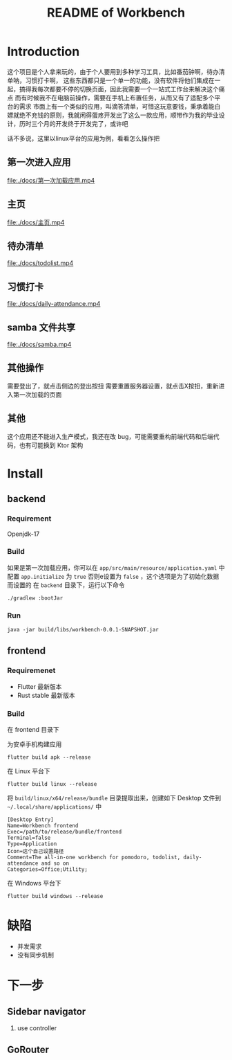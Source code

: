 #+title: README of Workbench

* Introduction
这个项目是个人拿来玩的，由于个人要用到多种学习工具，比如番茄钟啊，待办清单呐，习惯打卡啊，
这些东西都只是一个单一的功能，没有软件将他们集成在一起，搞得我每次都要不停的切换页面，因此我需要一个一站式工作台来解决这个痛点
而有时候我不在电脑前操作，需要在手机上布置任务，从而又有了适配多个平台的需求
市面上有一个类似的应用，叫滴答清单，可惜这玩意要钱，秉承着能白嫖就绝不充钱的原则，我就闲得蛋疼开发出了这么一款应用，顺带作为我的毕业设计，历时三个月的开发终于开发完了，或许吧

话不多说，这里以linux平台的应用为例，看看怎么操作把

** 第一次进入应用
[[file:./docs/第一次加载应用.mp4]]
** 主页
[[file:./docs/主页.mp4]]
** 待办清单
[[file:./docs/todolist.mp4]]
** 习惯打卡
[[file:./docs/daily-attendance.mp4]]
** samba 文件共享
[[file:./docs/samba.mp4]]

** 其他操作
需要登出了，就点击侧边的登出按扭
需要重置服务器设置，就点击X按扭，重新进入第一次加载的页面

** 其他
这个应用还不能进入生产模式，我还在改 bug，可能需要重构前端代码和后端代码，也有可能换到 Ktor 架构
* Install
** backend
*** Requirement
Openjdk-17
*** Build
如果是第一次加载应用，你可以在 =app/src/main/resource/application.yaml= 中配置 =app.initialize= 为 =true=
否则e设置为 =false= ，这个选项是为了初始化数据而设置的
在 =backend= 目录下，运行以下命令
#+begin_src fish
  ./gradlew :bootJar
#+end_src

*** Run
#+begin_src fish
  java -jar build/libs/workbench-0.0.1-SNAPSHOT.jar
#+end_src
** frontend
*** Requiremenet
- Flutter 最新版本
- Rust stable 最新版本
*** Build
在 frontend 目录下

为安卓手机构建应用
#+begin_src fish
  flutter build apk --release
#+end_src

在 Linux 平台下
#+begin_src fish
  flutter build linux --release
#+end_src

将 =build/linux/x64/release/bundle= 目录提取出来，创建如下 Desktop 文件到 =~/.local/share/applications/= 中
#+begin_src desktop
  [Desktop Entry]
  Name=Workbench frontend
  Exec=/path/to/release/bundle/frontend
  Terminal=false
  Type=Application
  Icon=这个自己设置路径
  Comment=The all-in-one workbench for pomodoro, todolist, daily-attendance and so on
  Categories=Office;Utility;
#+end_src

在 Windows 平台下
#+begin_src fish
  flutter build windows --release
#+end_src
* 缺陷
- 并发需求
- 没有同步机制




* 下一步
** Sidebar navigator
1. use controller
** GoRouter

